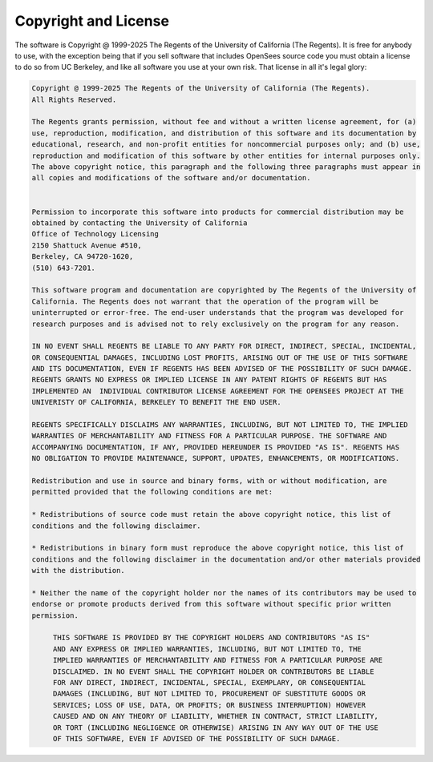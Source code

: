 
.. _license:

*********************
Copyright and License
*********************

The software is Copyright @ 1999-2025 The Regents of the University of California (The Regents). It is free for anybody to use, with the exception being that if you sell software that includes OpenSees source code you must obtain a license to do so from UC Berkeley, and like all software you use at your own risk. That license in all it's legal glory:

.. code-block:: none 

   Copyright @ 1999-2025 The Regents of the University of California (The Regents). 
   All Rights Reserved.

   The Regents grants permission, without fee and without a written license agreement, for (a) 
   use, reproduction, modification, and distribution of this software and its documentation by 
   educational, research, and non-profit entities for noncommercial purposes only; and (b) use, 
   reproduction and modification of this software by other entities for internal purposes only. 
   The above copyright notice, this paragraph and the following three paragraphs must appear in 
   all copies and modifications of the software and/or documentation.


   Permission to incorporate this software into products for commercial distribution may be 
   obtained by contacting the University of California 
   Office of Technology Licensing 
   2150 Shattuck Avenue #510, 
   Berkeley, CA 94720-1620, 
   (510) 643-7201.

   This software program and documentation are copyrighted by The Regents of the University of 
   California. The Regents does not warrant that the operation of the program will be 
   uninterrupted or error-free. The end-user understands that the program was developed for 
   research purposes and is advised not to rely exclusively on the program for any reason.

   IN NO EVENT SHALL REGENTS BE LIABLE TO ANY PARTY FOR DIRECT, INDIRECT, SPECIAL, INCIDENTAL, 
   OR CONSEQUENTIAL DAMAGES, INCLUDING LOST PROFITS, ARISING OUT OF THE USE OF THIS SOFTWARE 
   AND ITS DOCUMENTATION, EVEN IF REGENTS HAS BEEN ADVISED OF THE POSSIBILITY OF SUCH DAMAGE.  
   REGENTS GRANTS NO EXPRESS OR IMPLIED LICENSE IN ANY PATENT RIGHTS OF REGENTS BUT HAS 
   IMPLEMENTED AN  INDIVIDUAL CONTRIBUTOR LICENSE AGREEMENT FOR THE OPENSEES PROJECT AT THE 
   UNIVERISTY OF CALIFORNIA, BERKELEY TO BENEFIT THE END USER.

   REGENTS SPECIFICALLY DISCLAIMS ANY WARRANTIES, INCLUDING, BUT NOT LIMITED TO, THE IMPLIED 
   WARRANTIES OF MERCHANTABILITY AND FITNESS FOR A PARTICULAR PURPOSE. THE SOFTWARE AND 
   ACCOMPANYING DOCUMENTATION, IF ANY, PROVIDED HEREUNDER IS PROVIDED "AS IS". REGENTS HAS 
   NO OBLIGATION TO PROVIDE MAINTENANCE, SUPPORT, UPDATES, ENHANCEMENTS, OR MODIFICATIONS.
   
   Redistribution and use in source and binary forms, with or without modification, are 
   permitted provided that the following conditions are met:

   * Redistributions of source code must retain the above copyright notice, this list of 
   conditions and the following disclaimer.

   * Redistributions in binary form must reproduce the above copyright notice, this list of 
   conditions and the following disclaimer in the documentation and/or other materials provided 
   with the distribution.

   * Neither the name of the copyright holder nor the names of its contributors may be used to 
   endorse or promote products derived from this software without specific prior written 
   permission.

	THIS SOFTWARE IS PROVIDED BY THE COPYRIGHT HOLDERS AND CONTRIBUTORS "AS IS"
	AND ANY EXPRESS OR IMPLIED WARRANTIES, INCLUDING, BUT NOT LIMITED TO, THE
	IMPLIED WARRANTIES OF MERCHANTABILITY AND FITNESS FOR A PARTICULAR PURPOSE ARE
	DISCLAIMED. IN NO EVENT SHALL THE COPYRIGHT HOLDER OR CONTRIBUTORS BE LIABLE
	FOR ANY DIRECT, INDIRECT, INCIDENTAL, SPECIAL, EXEMPLARY, OR CONSEQUENTIAL
	DAMAGES (INCLUDING, BUT NOT LIMITED TO, PROCUREMENT OF SUBSTITUTE GOODS OR
	SERVICES; LOSS OF USE, DATA, OR PROFITS; OR BUSINESS INTERRUPTION) HOWEVER
	CAUSED AND ON ANY THEORY OF LIABILITY, WHETHER IN CONTRACT, STRICT LIABILITY,
	OR TORT (INCLUDING NEGLIGENCE OR OTHERWISE) ARISING IN ANY WAY OUT OF THE USE
	OF THIS SOFTWARE, EVEN IF ADVISED OF THE POSSIBILITY OF SUCH DAMAGE.
